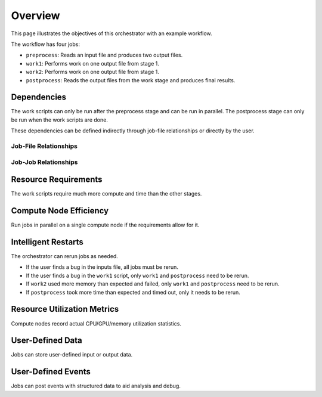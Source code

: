 .. _overview:

########
Overview
########

This page illustrates the objectives of this orchestrator with an example workflow.

The workflow has four jobs:

- ``preprocess``: Reads an input file and produces two output files.
- ``work1``: Performs work on one output file from stage 1.
- ``work2``: Performs work on one output file from stage 1.
- ``postprocess``: Reads the output files from the work stage and produces final results.

Dependencies
============
The work scripts can only be run after the preprocess stage and can be run in parallel. The
postprocess stage can only be run when the work scripts are done.

These dependencies can be defined indirectly through job-file relationships or directly by the
user.

.. raw:: html

   <hr>

Job-File Relationships
----------------------
.. graphviz::

   digraph job_file_graph {
      "preprocess" -> "inputs.json" [label="needs"];
      "preprocess" -> "f1.json" [label="produces"];
      "work1" -> "f1.json" [label="needs"];
      "work2" -> "f1.json" [label="needs"];
      "work1" -> "f2.json" [label="produces"];
      "work2" -> "f3.json" [label="produces"];
      "postprocess" -> "f2.json" [label="needs"];
      "postprocess" -> "f3.json" [label="needs"];
      "postprocess" -> "f4.json" [label="produces"];
   }

.. raw:: html

   <hr>

Job-Job Relationships
---------------------
.. graphviz::

   digraph job_job_graph {
      "preprocess" -> "work1" [label="blocks"];
      "preprocess" -> "work2" [label="blocks"];
      "work1" -> "postprocess" [label="blocks"];
      "work2" -> "postprocess" [label="blocks"];
   }

.. raw:: html

   <hr>


Resource Requirements
=====================
The work scripts require much more compute and time than the other stages.

.. graphviz::

   digraph job_job_graph {
      "preprocess" -> "small (1 CPU, 10 minutes)" [label="requires"];
      "work1" -> "large (18 CPUs, 24 hours)" [label="requires"];
      "work2" -> "large (18 CPUs, 24 hours)" [label="requires"];
      "postprocess" -> "medium (4 CPUs, 1 hour)" [label="requires"];
   }

.. raw:: html

   <hr>


Compute Node Efficiency
=======================
Run jobs in parallel on a single compute node if the requirements allow for it.

.. raw:: html

   <hr>

Intelligent Restarts
====================
The orchestrator can rerun jobs as needed.

- If the user finds a bug in the inputs file, all jobs must be rerun.
- If the user finds a bug in the ``work1`` script, only ``work1`` and ``postprocess`` need to be
  rerun.
- If ``work2`` used more memory than expected and failed, only ``work1`` and ``postprocess``
  need to be rerun.
- If ``postprocess`` took more time than expected and timed out, only it needs to be rerun.

.. raw:: html

   <hr>

Resource Utilization Metrics
============================
Compute nodes record actual CPU/GPU/memory utilization statistics.

.. raw:: html

   <hr>

User-Defined Data
=================
Jobs can store user-defined input or output data.

.. graphviz::

   digraph user_data_graph {
      "postprocess" -> "{key1: 'value1', key1: 'value2'}" [label="stores"];
   }

.. raw:: html

   <hr>

User-Defined Events
===================
Jobs can post events with structured data to aid analysis and debug.

.. graphviz::

   digraph event_graph {
      "work1" -> "{timestamp: '2/1/2023 12:00:00', error: 'Something bad happened'}";
   }
